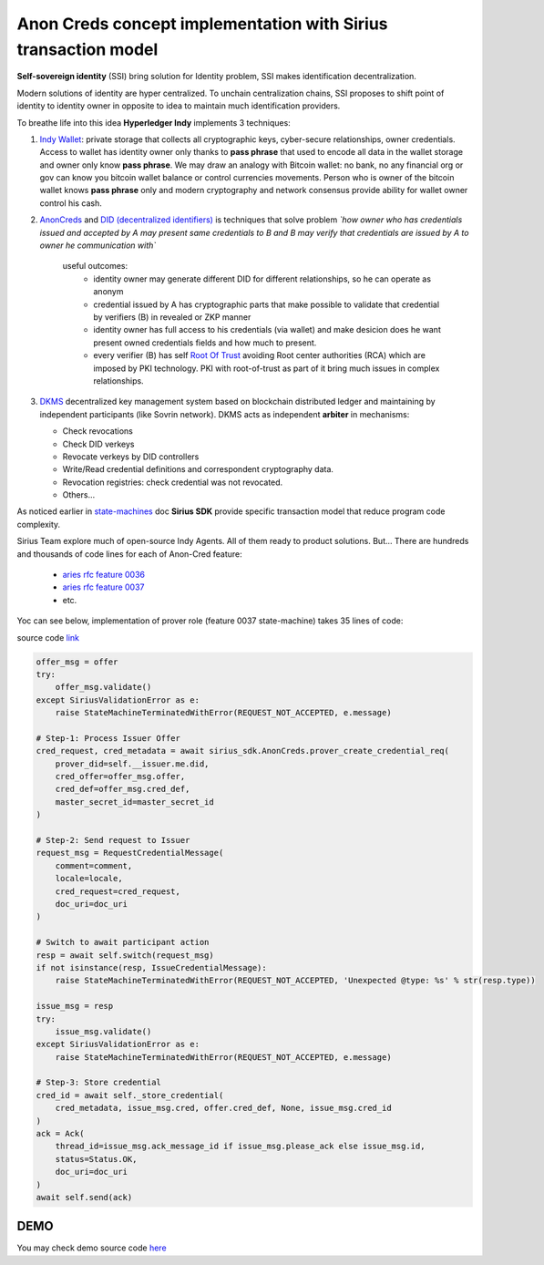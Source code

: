 ======================================================================
Anon Creds concept implementation with Sirius transaction model
======================================================================
**Self-sovereign identity** (SSI) bring solution for Identity problem, SSI makes identification decentralization.

Modern solutions of identity are hyper centralized. To unchain centralization chains, SSI proposes
to shift point of identity to identity owner in opposite to idea to maintain much identification providers.

.. image:: https://github.com/Sirius-social/sirius-sdk-python/blob/master/docs/_static/decentralization_identity.png?raw=true
   :height: 300px
   :width: 600px
   :alt: Identity decentralization

To breathe life into this idea **Hyperledger Indy** implements 3 techniques:

1. `Indy Wallet <https://github.com/hyperledger/aries-rfcs/tree/master/concepts/0050-wallets>`_:
   private storage that collects all cryptographic keys, cyber-secure relationships, owner credentials.
   Access to wallet has identity owner only thanks to **pass phrase** that used to encode all data in
   the wallet storage and owner only know **pass phrase**. We may draw an analogy with
   Bitcoin wallet: no bank, no any financial org or gov can know you bitcoin wallet balance
   or control currencies movements. Person who is owner of the bitcoin wallet knows **pass phrase** only
   and modern cryptography and network consensus provide ability for wallet owner control his cash.

2. `AnonCreds <https://github.com/hyperledger-archives/indy-crypto/blob/master/libindy-crypto/docs/anoncreds-design.md>`_
   and `DID (decentralized identifiers) <https://www.w3.org/TR/did-core/#dfn-decentralized-identifiers>`_
   is techniques that solve problem *`how owner who has credentials issued and accepted by A may present same
   credentials to B and B may verify that credentials are issued by A to owner he communication with`*

    .. image:: https://github.com/Sirius-social/sirius-sdk-python/blob/master/docs/_static/anoncreds.jpg?raw=true
       :height: 300px
       :width: 600px
       :alt: Identity decentralization

    useful outcomes:
      - identity owner may generate different DID for different relationships, so he can operate as anonym
      - credential issued by A has cryptographic parts that make possible to validate
        that credential by verifiers (B) in revealed or ZKP manner
      - identity owner has full access to his credentials (via wallet) and make desicion
        does he want present owned credentials fields and how much to present.
      - every verifier (B) has self `Root Of Trust <https://en.wikipedia.org/wiki/Trust_anchor>`_
        avoiding Root center authorities (RCA) which are imposed by PKI technology.
        PKI with root-of-trust as part of it bring much issues in complex relationships.

3. `DKMS <https://github.com/hyperledger/aries-rfcs/tree/master/concepts/0051-dkms>`_
   decentralized key management system based on blockchain distributed ledger and maintaining
   by independent participants (like Sovrin network). DKMS acts as independent **arbiter** in
   mechanisms:

   - Check revocations
   - Check DID verkeys
   - Revocate verkeys by DID controllers
   - Write/Read credential definitions and correspondent cryptography data.
   - Revocation registries: check credential was not revocated.
   - Others...

As noticed earlier in `state-machines <https://github.com/Sirius-social/sirius-sdk-python/tree/master/how-tos/distributed_state_machines>`_ doc
**Sirius SDK** provide specific transaction model that reduce program code complexity.

Sirius Team explore much of open-source Indy Agents. All of them ready to product solutions.
But...
There are hundreds and thousands of code lines for each of Anon-Cred feature:

   - `aries rfc feature 0036 <https://github.com/hyperledger/aries-rfcs/tree/master/features/0036-issue-credential>`_
   - `aries rfc feature 0037 <https://github.com/hyperledger/aries-rfcs/tree/master/features/0037-present-proof>`_
   - etc.

Yoc can see below, implementation of prover role (feature 0037 state-machine) takes 35 lines of code:

.. image:: https://github.com/hyperledger/aries-rfcs/raw/master/features/0037-present-proof/credential-presentation.png
       :height: 200px
       :width: 300px
       :alt: Prover role

source code `link <https://github.com/Sirius-social/sirius-sdk-python/blob/b7ef83a6c955429245b450d17a67e8a1a8ec48b0/sirius_sdk/agent/aries_rfc/feature_0037_present_proof/state_machines.py#L222>`_

.. code-block:: python

    offer_msg = offer
    try:
        offer_msg.validate()
    except SiriusValidationError as e:
        raise StateMachineTerminatedWithError(REQUEST_NOT_ACCEPTED, e.message)

    # Step-1: Process Issuer Offer
    cred_request, cred_metadata = await sirius_sdk.AnonCreds.prover_create_credential_req(
        prover_did=self.__issuer.me.did,
        cred_offer=offer_msg.offer,
        cred_def=offer_msg.cred_def,
        master_secret_id=master_secret_id
    )

    # Step-2: Send request to Issuer
    request_msg = RequestCredentialMessage(
        comment=comment,
        locale=locale,
        cred_request=cred_request,
        doc_uri=doc_uri
    )

    # Switch to await participant action
    resp = await self.switch(request_msg)
    if not isinstance(resp, IssueCredentialMessage):
        raise StateMachineTerminatedWithError(REQUEST_NOT_ACCEPTED, 'Unexpected @type: %s' % str(resp.type))

    issue_msg = resp
    try:
        issue_msg.validate()
    except SiriusValidationError as e:
        raise StateMachineTerminatedWithError(REQUEST_NOT_ACCEPTED, e.message)

    # Step-3: Store credential
    cred_id = await self._store_credential(
        cred_metadata, issue_msg.cred, offer.cred_def, None, issue_msg.cred_id
    )
    ack = Ack(
        thread_id=issue_msg.ack_message_id if issue_msg.please_ack else issue_msg.id,
        status=Status.OK,
        doc_uri=doc_uri
    )
    await self.send(ack)

DEMO
=================
You may check demo source code `here <https://github.com/Sirius-social/sirius-sdk-python/blob/master/how-tos/anon_credentials/main.py>`_

